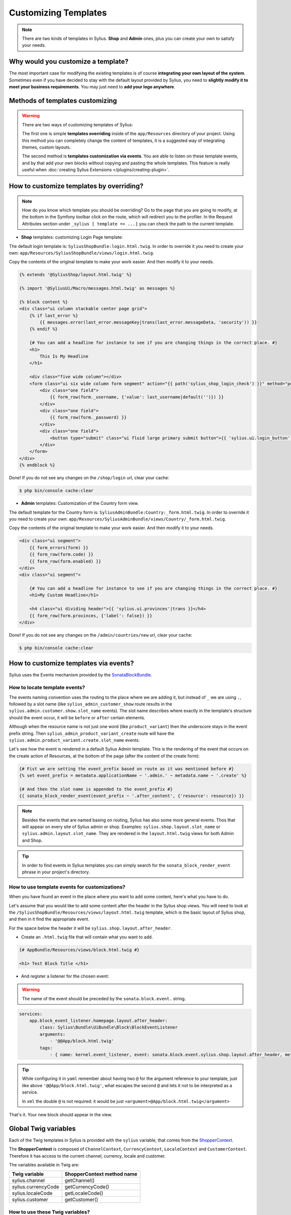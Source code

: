 Customizing Templates
=====================

.. note::

    There are two kinds of templates in Sylius. **Shop** and **Admin** ones, plus you can create your own to satisfy your needs.

Why would you customize a template?
-----------------------------------

The most important case for modifying the existing templates is of course **integrating your own layout of the system**.
Sometimes even if you have decided to stay with the default layout provided by Sylius, you need to **slightly modify it to meet your
business requirements**.
You may just need to **add your logo anywhere**.

Methods of templates customizing
--------------------------------

.. warning::

    There are two ways of customizing templates of Sylius:

    The first one is simple **templates overriding** inside of the ``app/Resources`` directory of your project. Using
    this method you can completely change the content of templates, it is a suggested way of integrating themes, custom
    layouts.

    The second method is **templates customization via events**. You are able to listen on these template events,
    and by that add your own blocks without copying and pasting the whole templates. This feature is really useful
    when :doc:`creating Sylius Extensions </plugins/creating-plugin>`.

How to customize templates by overriding?
-----------------------------------------

.. note::

    How do you know which template you should be overriding?
    Go to the page that you are going to modify, at the bottom in the Symfony toolbar click on the route,
    which will redirect you to the profiler. In the Request Attributes section
    under ``_sylius [ template => ...]`` you can check the path to the current template.


* **Shop** templates: customizing Login Page template:

The default login template is: ``SyliusShopBundle:login.html.twig``.
In order to override it you need to create your own: ``app/Resources/SyliusShopBundle/views/login.html.twig``.

Copy the contents of the original template to make your work easier. And then modify it to your needs.

.. code-block:: php

    {% extends '@SyliusShop/layout.html.twig' %}

    {% import '@SyliusUi/Macro/messages.html.twig' as messages %}

    {% block content %}
    <div class="ui column stackable center page grid">
        {% if last_error %}
            {{ messages.error(last_error.messageKey|trans(last_error.messageData, 'security')) }}
        {% endif %}

        {# You can add a headline for instance to see if you are changing things in the correct place. #}
        <h1>
            This Is My Headline
        </h1>

        <div class="five wide column"></div>
        <form class="ui six wide column form segment" action="{{ path('sylius_shop_login_check') }}" method="post" novalidate>
            <div class="one field">
                {{ form_row(form._username, {'value': last_username|default('')}) }}
            </div>
            <div class="one field">
                {{ form_row(form._password) }}
            </div>
            <div class="one field">
                <button type="submit" class="ui fluid large primary submit button">{{ 'sylius.ui.login_button'|trans }}</button>
            </div>
        </form>
    </div>
    {% endblock %}

Done! If you do not see any changes on the ``/shop/login`` url, clear your cache:

.. code-block:: bash

    $ php bin/console cache:clear

* **Admin** templates: Customization of the Country form view.

The default template for the Country form is: ``SyliusAdminBundle:Country:_form.html.twig``.
In order to override it you need to create your own: ``app/Resources/SyliusAdminBundle/views/Country/_form.html.twig``.

Copy the contents of the original template to make your work easier. And then modify it to your needs.

.. code-block:: php

    <div class="ui segment">
        {{ form_errors(form) }}
        {{ form_row(form.code) }}
        {{ form_row(form.enabled) }}
    </div>
    <div class="ui segment">

        {# You can add a headline for instance to see if you are changing things in the correct place. #}
        <h1>My Custom Headline</h1>

        <h4 class="ui dividing header">{{ 'sylius.ui.provinces'|trans }}</h4>
        {{ form_row(form.provinces, {'label': false}) }}
    </div>

Done! If you do not see any changes on the ``/admin/countries/new`` url, clear your cache:

.. code-block:: bash

    $ php bin/console cache:clear

How to customize templates via events?
--------------------------------------

Sylius uses the Events mechanism provided by the `SonataBlockBundle <https://sonata-project.org/bundles/block/master/doc/reference/events.html>`_.

How to locate template events?
^^^^^^^^^^^^^^^^^^^^^^^^^^^^^^

The events naming convention uses the routing to the place where we are adding it, but instead of ``_`` we are using ``.``,
followed by a slot name (like ``sylius_admin_customer_show`` route results in the ``sylius.admin.customer.show.slot_name`` events).
The slot name describes where exactly in the template's structure should the event occur, it will be ``before`` or ``after`` certain elements.

Although when the resource name is not just one word (like ``product_variant``) then the underscore stays in the event prefix string.
Then ``sylius_admin_product_variant_create`` route will have the ``sylius.admin.product_variant.create.slot_name`` events.

Let's see how the event is rendered in a default Sylius Admin template. This is the rendering of the event that occurs
on the create action of Resources, at the bottom of the page (after the content of the create form):

.. code-block:: twig

    {# Fist we are setting the event_prefix based on route as it was mentioned before #}
    {% set event_prefix = metadata.applicationName ~ '.admin.' ~ metadata.name ~ '.create' %}

    {# And then the slot name is appended to the event_prefix #}
    {{ sonata_block_render_event(event_prefix ~ '.after_content', {'resource': resource}) }}

.. note::

    Besides the events that are named basing on routing, Sylius has also some more general events. Thos that will appear
    on every site of Sylius admin or shop. Examples: ``sylius.shop.layout.slot_name`` or ``sylius.admin.layout.slot_name``.
    They are rendered in the ``layout.html.twig`` views for both Admin and Shop.

.. tip::

    In order to find events in Sylius templates you can simply search for the ``sonata_block_render_event`` phrase in your
    project's directory.

How to use template events for customizations?
^^^^^^^^^^^^^^^^^^^^^^^^^^^^^^^^^^^^^^^^^^^^^^

When you have found an event in the place where you want to add some content, here's what you have to do.

Let's assume that you would like to add some content after the header in the Sylius shop views.
You will need to look at the ``/SyliusShopBundle/Resources/views/layout.html.twig`` template,
which is the basic layout of Sylius shop, and then in it find the appropriate event.

For the space below the header it will be ``sylius.shop.layout.after_header``.

* Create an ``.html.twig`` file that will contain what you want to add.

.. code-block:: twig

    {# AppBundle/Resources/views/block.html.twig #}

    <h1> Test Block Title </h1>

* And register a listener for the chosen event:

.. warning::

    The name of the event should be preceded by the ``sonata.block.event.`` string.

.. code-block:: yaml

    services:
        app.block_event_listener.homepage.layout.after_header:
            class: Sylius\Bundle\UiBundle\Block\BlockEventListener
            arguments:
                - '@@App/block.html.twig'
            tags:
                - { name: kernel.event_listener, event: sonata.block.event.sylius.shop.layout.after_header, method: onBlockEvent }

.. tip::

    While configuring it in ``yaml`` remember about having two ``@`` for the argument reference to your template,
    just like above ``'@@App/block.html.twig'``, what escapes the second ``@`` and lets it not to be interpreted as a service.

    In ``xml`` the double ``@`` is not required: it would be just ``<argument>@App/block.html.twig</argument>``

That's it. Your new block should appear in the view.

Global Twig variables
---------------------

Each of the Twig templates in Sylius is provided with the ``sylius`` variable,
that comes from the `ShopperContext <https://github.com/Sylius/Sylius/blob/master/src/Sylius/Component/Core/Context/ShopperContext.php>`_.

The **ShopperContext** is composed of ``ChannelContext``, ``CurrencyContext``, ``LocaleContext`` and ``CustomerContext``.
Therefore it has access to the current channel, currency, locale and customer.

The variables available in Twig are:

+---------------------+----------------------------+
| Twig variable       | ShopperContext method name |
+=====================+============================+
| sylius.channel      | getChannel()               |
+---------------------+----------------------------+
| sylius.currencyCode | getCurrencyCode()          |
+---------------------+----------------------------+
| sylius.localeCode   | getLocaleCode()            |
+---------------------+----------------------------+
| sylius.customer     | getCustomer()              |
+---------------------+----------------------------+

How to use these Twig variables?
^^^^^^^^^^^^^^^^^^^^^^^^^^^^^^^^

You can check for example what is the current channel by dumping the ``sylius.channel`` variable.

.. code-block:: twig

    {{ dump(sylius.channel) }}

That's it, this will dump the content of the current Channel object.
